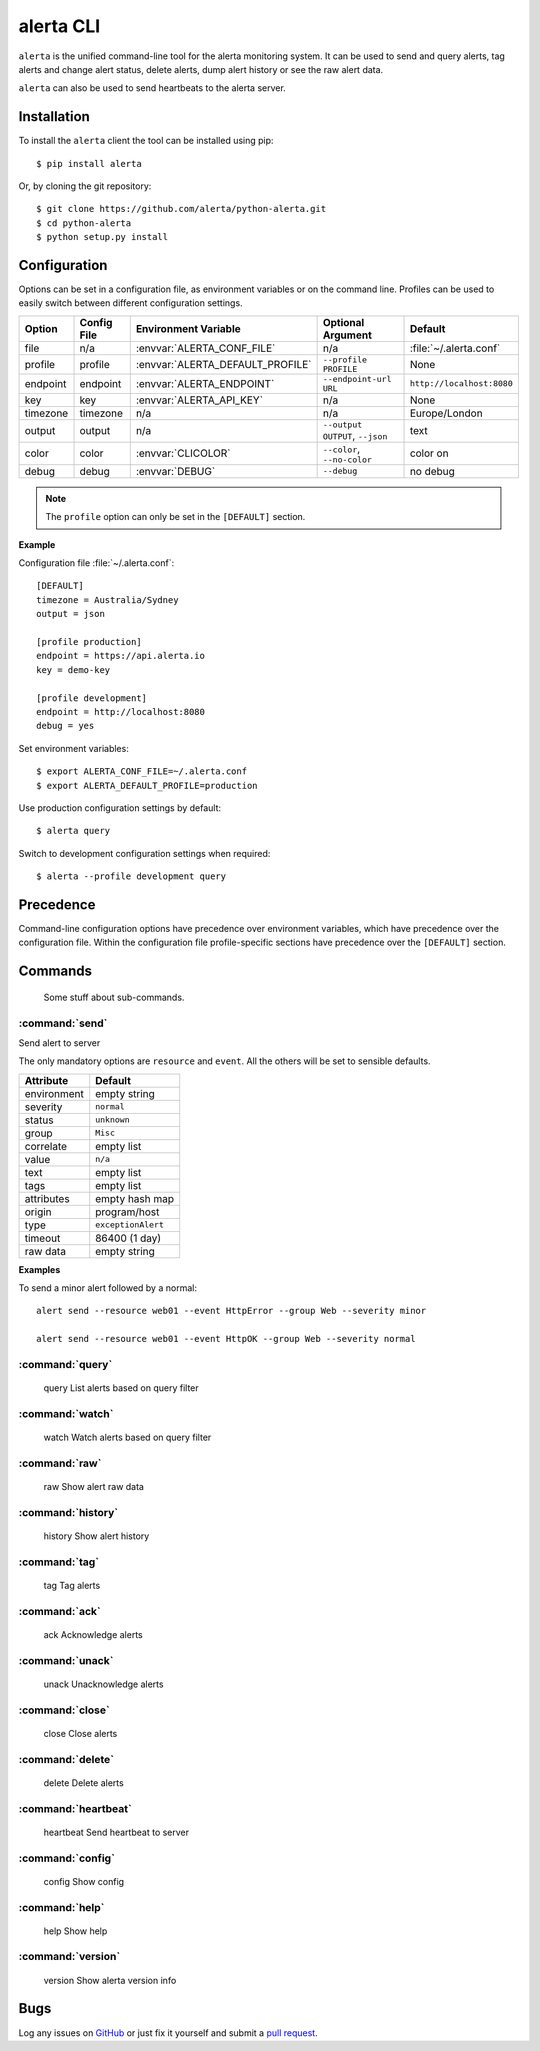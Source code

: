 
alerta CLI
==========

``alerta`` is the unified command-line tool for the alerta monitoring system. It can be used to
send and query alerts, tag alerts and change alert status, delete alerts,
dump alert history or see the raw alert data.

``alerta`` can also be used to send heartbeats to the alerta server.

Installation
------------

To install the ``alerta`` client the tool can be installed using pip::

    $ pip install alerta

Or, by cloning the git repository::

    $ git clone https://github.com/alerta/python-alerta.git
    $ cd python-alerta
    $ python setup.py install


Configuration
-------------

Options can be set in a configuration file, as environment variables or
on the command line. Profiles can be used to easily switch between different
configuration settings.

+-------------+-------------+-----------------------------------+---------------------------------+---------------------------+
| Option      | Config File | Environment Variable              | Optional Argument               | Default                   |
+=============+=============+===================================+=================================+===========================+
| file        |     n/a     | :envvar:`ALERTA_CONF_FILE`        |     n/a                         | :file:`~/.alerta.conf`    |
+-------------+-------------+-----------------------------------+---------------------------------+---------------------------+
| profile     |  profile    | :envvar:`ALERTA_DEFAULT_PROFILE`  | ``--profile PROFILE``           | None                      |
+-------------+-------------+-----------------------------------+---------------------------------+---------------------------+
| endpoint    |  endpoint   | :envvar:`ALERTA_ENDPOINT`         | ``--endpoint-url URL``          | ``http://localhost:8080`` |
+-------------+-------------+-----------------------------------+---------------------------------+---------------------------+
| key         |  key        | :envvar:`ALERTA_API_KEY`          | n/a                             | None                      |
+-------------+-------------+-----------------------------------+---------------------------------+---------------------------+
| timezone    |  timezone   | n/a                               | n/a                             | Europe/London             |
+-------------+-------------+-----------------------------------+---------------------------------+---------------------------+
| output      |  output     | n/a                               | ``--output OUTPUT``, ``--json`` | text                      |
+-------------+-------------+-----------------------------------+---------------------------------+---------------------------+
| color       |  color      | :envvar:`CLICOLOR`                | ``--color``, ``--no-color``     | color on                  |
+-------------+-------------+-----------------------------------+---------------------------------+---------------------------+
| debug       |  debug      | :envvar:`DEBUG`                   | ``--debug``                     | no debug                  |
+-------------+-------------+-----------------------------------+---------------------------------+---------------------------+

.. note:: The ``profile`` option can only be set in the ``[DEFAULT]`` section.


**Example**

Configuration file :file:`~/.alerta.conf`::

    [DEFAULT]
    timezone = Australia/Sydney
    output = json

    [profile production]
    endpoint = https://api.alerta.io
    key = demo-key

    [profile development]
    endpoint = http://localhost:8080
    debug = yes

Set environment variables::

    $ export ALERTA_CONF_FILE=~/.alerta.conf
    $ export ALERTA_DEFAULT_PROFILE=production

Use production configuration settings by default::

    $ alerta query

Switch to development configuration settings when required::

    $ alerta --profile development query

Precedence
----------

Command-line configuration options have precedence over environment variables, which have precedence over the configuration file. Within the configuration file profile-specific sections have precedence over the ``[DEFAULT]`` section.


Commands
--------

 Some stuff about sub-commands.

:command:`send`
^^^^^^^^^^^^^^^

Send alert to server

The only mandatory options are ``resource`` and ``event``. All the others will
be set to sensible defaults.

+------------------+-----------------------+
| Attribute        | Default               |
+==================+=======================+
| environment      | empty string          |
+------------------+-----------------------+
| severity         | ``normal``            |
+------------------+-----------------------+
| status           | ``unknown``           |
+------------------+-----------------------+
| group            | ``Misc``              |
+------------------+-----------------------+
| correlate        | empty list            |
+------------------+-----------------------+
| value            | ``n/a``               |
+------------------+-----------------------+
| text             | empty list            |
+------------------+-----------------------+
| tags             | empty list            |
+------------------+-----------------------+
| attributes       | empty hash map        |
+------------------+-----------------------+
| origin           | program/host          |
+------------------+-----------------------+
| type             | ``exceptionAlert``    |
+------------------+-----------------------+
| timeout          | 86400 (1 day)         |
+------------------+-----------------------+
| raw data         | empty string          |
+------------------+-----------------------+

**Examples**

To send a minor alert followed by a normal::

    alert send --resource web01 --event HttpError --group Web --severity minor

    alert send --resource web01 --event HttpOK --group Web --severity normal


:command:`query`
^^^^^^^^^^^^^^^^

    query               List alerts based on query filter

:command:`watch`
^^^^^^^^^^^^^^^^

    watch               Watch alerts based on query filter

:command:`raw`
^^^^^^^^^^^^^^

    raw                 Show alert raw data

:command:`history`
^^^^^^^^^^^^^^^^^^

    history             Show alert history

:command:`tag`
^^^^^^^^^^^^^^

    tag                 Tag alerts

:command:`ack`
^^^^^^^^^^^^^^

    ack                 Acknowledge alerts

:command:`unack`
^^^^^^^^^^^^^^^^

    unack               Unacknowledge alerts

:command:`close`
^^^^^^^^^^^^^^^^

    close               Close alerts

:command:`delete`
^^^^^^^^^^^^^^^^^

    delete              Delete alerts

:command:`heartbeat`
^^^^^^^^^^^^^^^^^^^^

    heartbeat           Send heartbeat to server

:command:`config`
^^^^^^^^^^^^^^^^^

    config              Show config

:command:`help`
^^^^^^^^^^^^^^^

    help                Show help

:command:`version`
^^^^^^^^^^^^^^^^^^

    version             Show alerta version info

Bugs
----

Log any issues on `GitHub`_ or just fix it yourself and submit a `pull request`_.

.. _`github`: https://github.com/alerta/python-alerta-client/issues
.. _`pull request`: https://github.com/alerta/python-alerta-client/pulls
